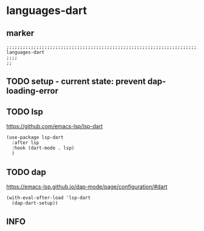 * languages-dart
** marker
#+begin_src elisp
  ;;;;;;;;;;;;;;;;;;;;;;;;;;;;;;;;;;;;;;;;;;;;;;;;;;;;;;;;;;;;;;;;;;;;;;;;;;;;;;;;;;;;;;;;;;;;;;;;;;;;; languages-dart
  ;;;;
  ;;
#+end_src
** TODO setup - current state: prevent dap-loading-error
** TODO lsp
https://github.com/emacs-lsp/lsp-dart
#+begin_src elisp
  (use-package lsp-dart
    :after lsp
    :hook (dart-mode . lsp)
    )
#+end_src
** TODO dap
https://emacs-lsp.github.io/dap-mode/page/configuration/#dart
#+begin_src elisp
  (with-eval-after-load 'lsp-dart
    (dap-dart-setup))
#+end_src
** INFO
